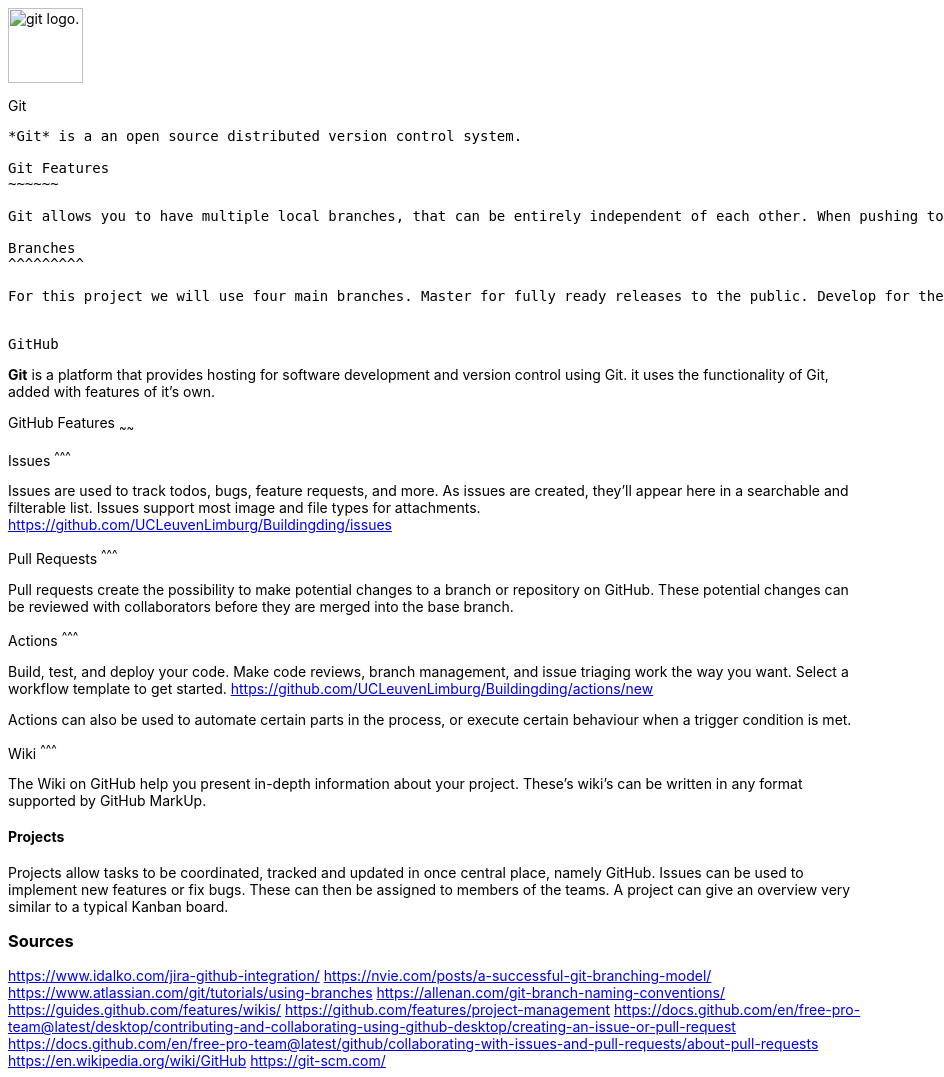 :nofooter:

image:https://upload.wikimedia.org/wikipedia/commons/thumb/e/e0/Git-logo.svg/225px-Git-logo.svg.png[alt="git logo.",width=75,height=75,float=left]

Git
------

*Git* is a an open source distributed version control system.

Git Features
~~~~~~

Git allows you to have multiple local branches, that can be entirely independent of each other. When pushing to the remote, you are not required to push all of your branches. Git is fast as most of the operations are performed locally. For this reason it has a speed advantage on centralized systems that constantly have to communicate with a server.

Branches
^^^^^^^^^

For this project we will use four main branches. Master for fully ready releases to the public. Develop for the development of new modules to the project. Hotfix will be used to fix bugs on already created modules and lastly thesis for the documentation of the project.


GitHub
------
*Git* is a platform that provides hosting for software development and version control using Git. it uses the functionality of Git, added with features of it's own.

GitHub Features
~~~~~~

Issues
^^^^^^^^^

Issues are used to track todos, bugs, feature requests, and more. As issues are created, they’ll appear here in a searchable and filterable list. Issues support most image and file types for attachments.
https://github.com/UCLeuvenLimburg/Buildingding/issues 

Pull Requests
^^^^^^^^^

Pull requests create the possibility to make potential changes to a branch or repository on GitHub. These potential changes can be reviewed with collaborators before they are merged into the base branch. 

Actions
^^^^^^^^^

Build, test, and deploy your code. Make code reviews, branch management, and issue triaging work the way you want. Select a workflow template to get started.
https://github.com/UCLeuvenLimburg/Buildingding/actions/new

Actions can also be used to automate certain parts in the process, or execute certain behaviour when a trigger condition is met. 

Wiki
^^^^^^^^^

The Wiki on GitHub help you present in-depth information about your project. These's wiki's can be written in any format supported by GitHub MarkUp. 

Projects
^^^^^^^^^

Projects allow tasks to be coordinated, tracked and updated in once central place, namely GitHub. Issues can be used to implement new features or fix bugs. These can then be assigned to members of the teams. A project can give an overview very similar to a typical Kanban board.

Sources
~~~~~~
https://www.idalko.com/jira-github-integration/ 
https://nvie.com/posts/a-successful-git-branching-model/ 
https://www.atlassian.com/git/tutorials/using-branches
https://allenan.com/git-branch-naming-conventions/
https://guides.github.com/features/wikis/
https://github.com/features/project-management
https://docs.github.com/en/free-pro-team@latest/desktop/contributing-and-collaborating-using-github-desktop/creating-an-issue-or-pull-request
https://docs.github.com/en/free-pro-team@latest/github/collaborating-with-issues-and-pull-requests/about-pull-requests
https://en.wikipedia.org/wiki/GitHub
https://git-scm.com/